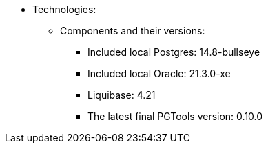 // Copyright (c) 2025 i-Cell Mobilsoft Zrt.
//
// Licensed under the Apache License, Version 2.0 (the "License"); you
// may not use this file except in compliance with the License. You
// may obtain a copy of the License at
//
//   http://www.apache.org/licenses/LICENSE-2.0
//
// Unless required by applicable law or agreed to in writing, software
// distributed under the License is distributed on an "AS IS" BASIS,
// WITHOUT WARRANTIES OR CONDITIONS OF ANY KIND, either express or
// implied. See the License for the specific language governing
// permissions and limitations under the License.
//
// SPDX-License-Identifier: Apache-2.0

* Technologies:

  ** Components and their versions:
  - Included local Postgres: 14.8-bullseye
  - Included local Oracle: 21.3.0-xe
  - Liquibase: 4.21
  - The latest final PGTools version: 0.10.0
